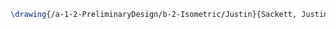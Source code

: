#+BEGIN_SRC tex :tangle  yes :tangle Justin.tex
\drawing{/a-1-2-PreliminaryDesign/b-2-Isometric/Justin}{Sackett, Justin: }
#+END_SRC
